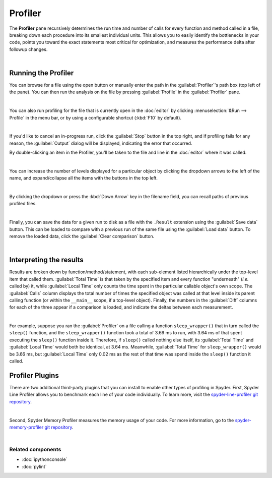 ########
Profiler
########

The **Profiler** pane recursively determines the run time and number of calls for every function and method called in a file, breaking down each procedure into its smallest individual units.
This allows you to easily identify the bottlenecks in your code, points you toward the exact statements most critical for optimization, and measures the performance delta after followup changes.

.. image:: images/profiler/profiler-standard.png
   :alt: Spyder Profiler pane, displaying a list of functions and their execution time

|



====================
Running the Profiler
====================

You can browse for a file using the open button or manually enter the path in the :guilabel:`Profiler`'s path box (top left of the pane). 
You can then run the analysis on the file by pressing :guilabel:`Profile` in the :guilabel:`Profiler` pane.

.. image:: images/profiler/profiler-execution-browse.gif
   :alt: Spyder Profiler pane, showing browsing a file and running profiler

|

You can also run profiling for the file that is currently open in the :doc:`editor` by
clicking :menuselection:`&Run --> Profile` in the menu bar, or by using a configurable shortcut (:kbd:`F10` by default).

.. image:: images/profiler/profiler-execution-menu.gif
   :alt: Spyder Profiler pane, showing running profiler from menu bar

|

If you'd like to cancel an in-progress run, click the :guilabel:`Stop` button in the top right, and if profiling fails for any reason, the :guilabel:`Output` dialog will be displayed, indicating the error that occurred. 

By double-clicking an item in the Profiler, you'll be taken to the file and line in the :doc:`editor` where it was called.

.. image:: images/profiler/profiler-open-file.gif
   :alt: Spyder Profiler pane, showing opening a file when clicking on its analysis

|

You can increase the number of levels displayed for a particular object by clicking the dropdown arrows to the left of the name, and expand/collapse all the items with the buttons in the top left.

.. image:: images/profiler/profiler-dropdown.gif
   :align: center
   :alt: Spyder Profiler pane, showing dropdown arrows and buttons for expanding and collapsing

|

By clicking the dropdown or press the :kbd:`Down Arrow` key in the filename field, you can recall paths of previous profiled files.

.. image:: images/profiler/profiler-previous-paths.png
   :alt: Spyder Profiler pane, showing dropdown of previous profiled files

|

Finally, you can save the data for a given run to disk as a file with the ``.Result`` extension using the :guilabel:`Save data` button. This can be loaded to compare with a previous run of the same file using the :guilabel:`Load data` button.
To remove the loaded data, click the :guilabel:`Clear comparison` button.

.. image:: images/profiler/profiler-save-load.gif
   :alt: Spyder Profiler pane, showing running profiler from menu bar

|



========================
Interpreting the results
========================

Results are broken down by function/method/statement, with each sub-element listed hierarchically under the top-level item that called them.
:guilabel:`Total Time` is that taken by the specified item and every function "underneath" (*i.e.* called by) it, while :guilabel:`Local Time` only counts the time spent in the particular callable object's own scope.
The :guilabel:`Calls` column displays the total number of times the specified object was called at that level inside its parent calling function (or within the ``__main__`` scope, if a top-level object).
Finally, the numbers in the :guilabel:`Diff` columns for each of the three appear if a comparison is loaded, and indicate the deltas between each measurement.

.. image:: images/profiler/profiler-comparison.png
   :alt: Profiler with a comparison loaded, displaying the time deltas between two runs

|

For example, suppose you ran the :guilabel:`Profiler` on a file calling a function ``sleep_wrapper()`` that in turn called the ``sleep()`` function, and the ``sleep_wrapper()`` function took a total of 3.66 ms to run, with 3.64 ms of that spent executing the ``sleep()`` function inside it.
Therefore, if ``sleep()`` called nothing else itself, its :guilabel:`Total Time` and :guilabel:`Local Time` would both be identical, at 3.64 ms.
Meanwhile, :guilabel:`Total Time` for ``sleep_wrapper()`` would be 3.66 ms, but :guilabel:`Local Time` only 0.02 ms as the rest of that time was spend inside the ``sleep()`` function it called.



================
Profiler Plugins
================

There are two additional third-party plugins that you can install to enable other types of profiling in Spyder. 
First, Spyder Line Profiler allows you to benchmark each line of your code individually. 
To learn more, visit the `spyder-line-profiler git repository`_.

.. _spyder-line-profiler git repository: https://github.com/spyder-ide/spyder-line-profiler

.. image:: images/profiler/profiler-line-profiler.png
   :alt: Spyder Profiler pane, displaying a list of functions and their execution time

|

Second, Spyder Memory Profiler measures the memory usage of your code. 
For more information, go to the `spyder-memory-profiler git repository`_.

.. _spyder-memory-profiler git repository: https://github.com/spyder-ide/spyder-memory-profiler

.. image:: images/profiler/profiler-memory-profiler.png
   :alt: Spyder Profiler pane, displaying a list of functions and their execution time

|


Related components
~~~~~~~~~~~~~~~~~~

* :doc:`ipythonconsole`
* :doc:`pylint`
